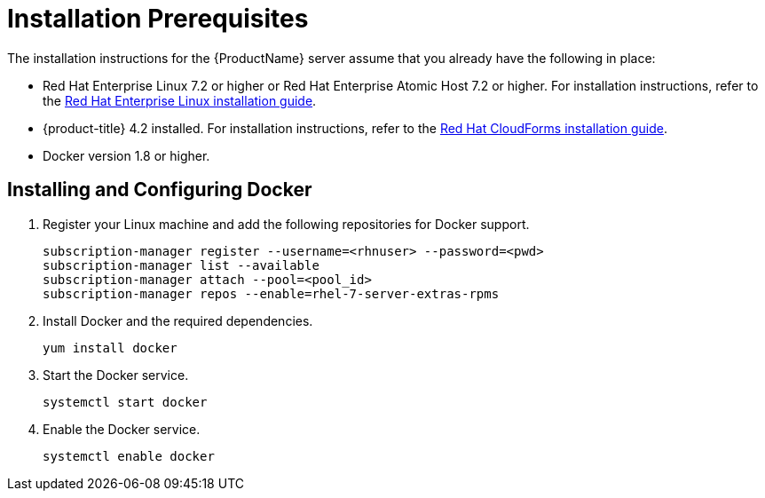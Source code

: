 [[installation_prerequisites]]
= Installation Prerequisites

////
What you need before you can install.  Permissions, other components that must
be installed first, etc.
////
The installation instructions for the {ProductName} server assume that you already have the following in place:

* Red Hat Enterprise Linux 7.2 or higher or Red Hat Enterprise Atomic Host 7.2 or higher. For installation instructions, refer to the
link:https://access.redhat.com/documentation/en/red-hat-enterprise-linux/[Red Hat Enterprise Linux installation guide].
* {product-title} 4.2 installed.  For installation instructions,  refer to the
link:https://access.redhat.com/documentation/en/red-hat-cloudforms/[Red Hat CloudForms installation guide].
* Docker version 1.8 or higher.


[[docker_configuration]]
== Installing and Configuring Docker

. Register your Linux machine and add the following repositories for Docker support.
+
[source, bash]
----
subscription-manager register --username=<rhnuser> --password=<pwd>
subscription-manager list --available
subscription-manager attach --pool=<pool_id>
subscription-manager repos --enable=rhel-7-server-extras-rpms
----
+
. Install Docker and the required dependencies.
+
[source, bash]
----
yum install docker
----
+
. Start the Docker service.
+
[source, bash]
----
systemctl start docker
----
+
. Enable the Docker service.
+
[source, bash]
----
systemctl enable docker
----


